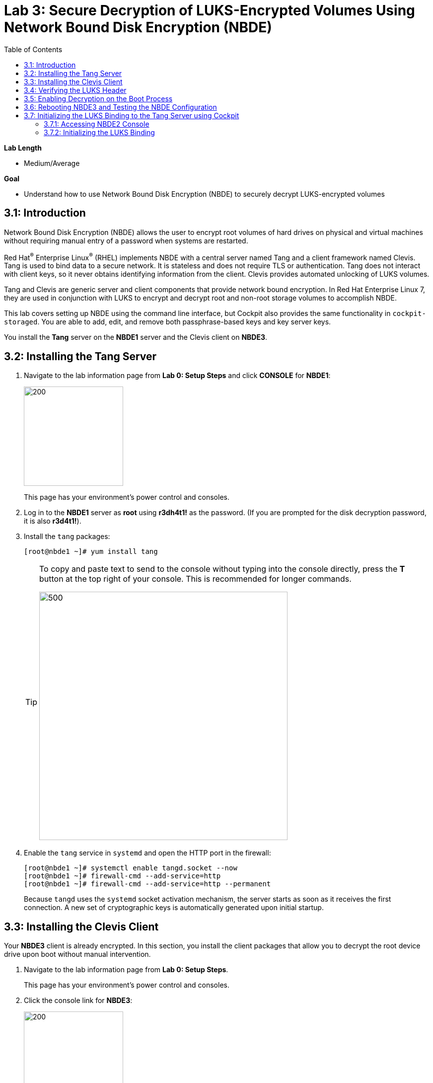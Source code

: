 
:toc2:

= Lab 3: Secure Decryption of LUKS-Encrypted Volumes Using Network Bound Disk Encryption (NBDE)

.*Lab Length*
* Medium/Average

.*Goal*
* Understand how to use Network Bound Disk Encryption (NBDE) to securely decrypt LUKS-encrypted volumes

== 3.1: Introduction
Network Bound Disk Encryption (NBDE) allows the user to encrypt root volumes of hard drives on physical and virtual machines without requiring manual entry of a password when systems are restarted.

Red Hat^(R)^ Enterprise Linux^(R)^ (RHEL) implements NBDE with a central server named Tang and a client framework named Clevis. Tang is used to bind data to a secure network. It is stateless and does not require TLS or authentication. Tang does not interact with client keys, so it never obtains identifying information from the client. Clevis provides automated unlocking of LUKS volumes.

Tang and Clevis are generic server and client components that provide network bound encryption. In Red Hat Enterprise Linux 7, they are used in conjunction with LUKS to encrypt and decrypt root and non-root storage volumes to accomplish NBDE.

This lab covers setting up NBDE using the command line interface, but Cockpit also provides the same functionality in `cockpit-storaged`. You are able to add, edit, and remove both passphrase-based keys and key server keys.

You install the *Tang* server on the *NBDE1* server and the Clevis client on *NBDE3*.

== 3.2: Installing the Tang Server
. Navigate to the lab information page from *Lab 0: Setup Steps* and click *CONSOLE* for *NBDE1*:
+
image:images/lab3-console.png[200,200]
+
This page has your environment's power control and consoles.

. Log in to the *NBDE1* server as *root* using *r3dh4t1!* as the password. (If you are prompted for the disk decryption password, it is also *r3d4t1!*).

. Install the `tang` packages:
+
----
[root@nbde1 ~]# yum install tang
----
+
[TIP]
====
To copy and paste text to send to the console without typing into the console directly, press the *T* button at the top right of your console. This is recommended for longer commands.

image:images/console-textbox.png[500,500]
====

. Enable the `tang` service in `systemd` and open the HTTP port in the firewall:
+
----
[root@nbde1 ~]# systemctl enable tangd.socket --now
[root@nbde1 ~]# firewall-cmd --add-service=http
[root@nbde1 ~]# firewall-cmd --add-service=http --permanent
----
+
Because `tangd` uses the `systemd` socket activation mechanism, the server starts as soon as it receives the first connection. A new set of cryptographic keys is automatically generated upon initial startup.

== 3.3: Installing the Clevis Client
Your *NBDE3* client is already encrypted. In this section, you install the client packages that allow you to decrypt the root device drive upon boot without manual intervention.

. Navigate to the lab information page from *Lab 0: Setup Steps*.
+
This page has your environment's power control and consoles.

. Click the console link for *NBDE3*:
+
image:images/lab3-console2.png[200,200]
+
. Enter the passphrase *r3dh4t1!* for the LUKS-encrypted disk on *NBDE3* to complete the boot process.
+
[TIP]
====
To copy and paste text to send to the console, press the *T* button:

image:images/console-textbox.png[500,500]
====

. Log in to the *NBDE3* server as *root* using *r3dh4t1!* as the password:

. Install the Clevis packages:
+
----
[root@nbde3 ~]# yum install clevis clevis-luks clevis-dracut
----

. Initialize the LUKS binding to the *Tang* server.

+
----
[root@nbde3 ~]# clevis luks bind -d /dev/vda2 tang '{"url":"http://nbde1.example.com"}'
----
+
[TIP]
====
To copy and paste the to send to the console, press the *T* button:

image:images/console-textbox.png[500,500]
====
+
This command performs four steps:

* Creates a new key with the same entropy as the LUKS master key
* Encrypts the new key with Clevis
* Stores the Clevis JWE object in the LUKS header with LUKSMeta
* Enables the new key for use with LUKS

. Answer `y` when asked to trust the keys.

. Enter *r3dh4t1!*, which is the existing LUKS password.

This disk can now be unlocked with your existing passphrase, as well as with the Clevis policy.

== 3.4: Verifying the LUKS Header

. Use the `cryptsetup luksDump` command on *NBDE3* to verify that the Clevis JWE object is successfully placed in a LUKS header:
+
----
[root@nbde3 ~]# cryptsetup luksDump /dev/vda2
LUKS header information
Version:       	2
Epoch:         	5
Metadata area: 	12288 bytes
UUID:          	65a375f8-16bc-46bd-96a5-d7331e685d9f
Label:         	(no label)
Subsystem:     	(no subsystem)
Flags:       	(no flags)

Data segments:
  0: crypt
	offset: 8388608 [bytes]
	length: (whole device)
	cipher: aes-xts-plain64
	sector: 512 [bytes]

Keyslots:
  0: luks2
	Key:        512 bits
	Priority:   normal
	Cipher:     aes-xts-plain64
	PBKDF:      argon2i
	Time cost:  4
	Memory:     754560
	Threads:    2
	Salt:       c7 be d2 42 3c d0 57 53 65 59 bb 62 1f 21 aa ba
	            4b 6d c4 82 1f 6b 8f a0 2d 0a 22 5a 4e 5f 4e 88
	AF stripes: 4000
	Area offset:32768 [bytes]
	Area length:258048 [bytes]
	Digest ID:  0
  1: luks2
	Key:        512 bits
	Priority:   normal
	Cipher:     aes-xts-plain64
	PBKDF:      argon2i
	Time cost:  4
	Memory:     831696
	Threads:    2
	Salt:       76 f2 20 9e 37 2f 2d 76 42 05 7f 14 83 30 da bc
	            ae 33 dc fd 6e 5d 7a 74 f1 b6 dc b1 3d 61 f7 a9
	AF stripes: 4000
	Area offset:290816 [bytes]
	Area length:258048 [bytes]
	Digest ID:  0
Tokens:
  0: clevis
	Keyslot:  1
Digests:
  0: pbkdf2
	Hash:       sha256
	Iterations: 83485
	Salt:       e8 33 a0 97 1b 5d ac 81 29 30 df fa 5e e0 4a e3
	            8b 12 fd 1d 1d 7f f2 74 b1 b5 c7 56 08 2b 9e 76
	Digest:     b7 42 05 a6 84 23 e2 26 af d7 2d db bf 21 27 29
	            b7 23 26 c1 07 08 52 bc e2 a7 93 75 21 7f 80 b1
```
----

. Examine the header and expect to see that there are two key slots in the header.
+
The `0` key slot represents the static password you entered when booting the machine for the first time and key slot `1` is the newly added entry by the `clevis luks bind` command.

== 3.5: Enabling Decryption on the Boot Process

. Enter the following command on *NBDE3* to enable the early boot system to process the disk binding:
+
----
[root@nbde3 ~]# dracut -f
----
+
[TIP]
====
Pass the *-vf* parameter if you want to see verbose output.
====

== 3.6: Rebooting NBDE3 and Testing the NBDE Configuration

. Reboot *NBDE3*:
+
----
[root@nbde3 ~]# reboot
----

. Wait for the prompt to come up for the LUKS passphrase and expect *NBDE3* to automatically begin the boot process without requiring you to enter a password.
+
This may take up to five minutes in the virtualized environment.

== 3.7: Initializing the LUKS Binding to the Tang Server using Cockpit

=== 3.7.1: Accessing NBDE2 Console

Your *NBDE2* server is already encrypted. In this section, you install the client packages that allow you to decrypt the root device drive upon boot without manual intervention.

. Navigate to the lab information page from *Lab 0: Setup Steps*.
+
This page has your environment's power control and consoles.

. Click *CONSOLE* for *NBDE2* and use the passphrase *r3dh4t1!* for the LUKS-encrypted disk on *NBDE2*:
+
image:images/lab3-console2.png[200,200]
+
You must enter the passphrase to complete the boot process. You do not need to log in to the machine after unlocking the disk with the passphrase.
+
[TIP]
====
To copy and paste text to send to the console, press the *T* button:

image:images/console-textbox.png[500,500]
====
+
The `cockpit-storaged` package is already installed for you, and Cockpit is already enabled as well.

=== 3.7.2: Initializing the LUKS Binding

In this section, you initialize the LUKS binding to the *Tang* server using Cockpit.

. Go to your *Lab Information* webpage from *Lab 0: Setup Steps* and click *CONSOLE* for your workstation bastion host:
+
image:images/lab1.1-workstationconsole.png[300,300]

. Log in as *lab-user* with *r3dh4t1!* as the password:
+
image:images/lab1.1-labuserlogin.png[300,300]

. Open a Firefox web browser:
+
image:images/nbde_cockpit_firefox.png[]

. Open link:https://nbde2.example.com:9090/[https://nbde2.example.com:9090/^]:
+
image:images/nbde_cockpit_firefox_1.png[]

. Log in as *root*, using *r3dh4t1!* for the password.

. Click *Storage*, then click *VirtiO Disk*:
+
image:images/nbde_cockpit_storage_page.png[]

. Click *Encrypted data* for */dev/vda2*:
+
image:images/nbde_cockpit_disk_page.png[]

. Click the *Encryption* tab for the disk:
+
image:images/nbde_cockpit_disk_page_1.png[]
+
. Expect to see the current keys for the disk, and note that at present there is only one passphrase key:
+
image:images/nbde_cockpit_disk_enc.png[]

. Click the *+* button to add one more key, and expect the modal window to look like this:
+
image:images/nbde_cockpit_tang_empty.png[]

. Complete the modal window fields as shown, using *nbde1.example.com* as a key server address and *r3dh4t1!* for the existing disk passphrase, then click *Add*:
+
image:images/nbde_cockpit_tang_filled.png[]

. After giving the system some time to process the request, click *Trust key*:
+
image:images/nbde_cockpit_tang_confirm.png[]

. Examine the results, and note both the disk passphrase and the key server as your keys for the disk:
+
image:images/nbde_cockpit_keys_result.png[]
+
Expect your key to be different from the key shown in the image.

This disk can now be unlocked with your existing passphrase as well as with the Clevis policy.

<<top>>

link:README.adoc#table-of-contents[Table of Contents^] | link:lab4_IPsec.adoc[Lab 4: IPsec^]
